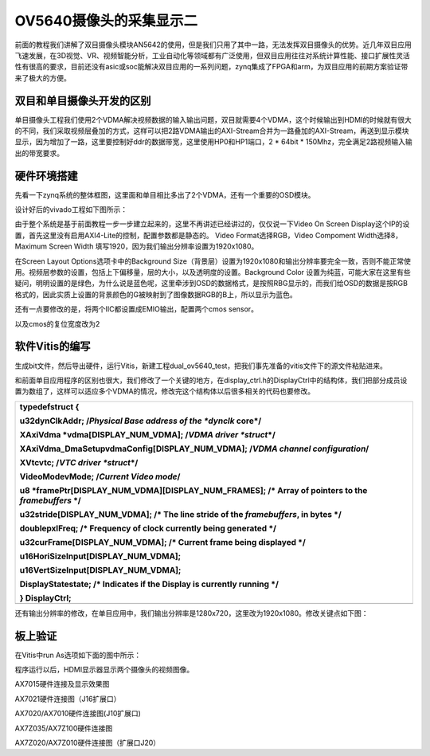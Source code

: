 OV5640摄像头的采集显示二
==========================

前面的教程我们讲解了双目摄像头模块AN5642的使用，但是我们只用了其中一路，无法发挥双目摄像头的优势。近几年双目应用飞速发展，在3D视觉、VR、视频智能分析，工业自动化等领域都有广泛使用，但双目应用往往对系统计算性能、接口扩展性灵活性有很高的要求，目前还没有asic或soc能解决双目应用的一系列问题，zynq集成了FPGA和arm，为双目应用的前期方案验证带来了极大的方便。

.. image:: images/18_media/image1.png
   :alt: QQ截图20170208155400.bmp
   :width: 4.44792in
   :height: 3.27083in

双目和单目摄像头开发的区别
--------------------------

单目摄像头工程我们使用2个VDMA解决视频数据的输入输出问题，双目就需要4个VDMA，这个时候输出到HDMI的时候就有很大的不同，我们采取视频层叠加的方式，这样可以把2路VDMA输出的AXI-Stream合并为一路叠加的AXI-Stream，再送到显示模块显示，因为增加了一路，这里要控制好ddr的数据带宽，这里使用HP0和HP1端口，2
\* 64bit \* 150Mhz，完全满足2路视频输入输出的带宽要求。

硬件环境搭建
------------

先看一下zynq系统的整体框图，这里面和单目相比多出了2个VDMA，还有一个重要的OSD模块。

.. image:: images/18_media/image2.png

设计好后的vivado工程如下图所示：

.. image:: images/18_media/image3.png
   :width: 6.00417in
   :height: 2.91049in

由于整个系统是基于前面教程一步一步建立起来的，这里不再讲述已经讲过的，仅仅说一下Video
On Screen
Display这个IP的设置，首先这里没有启用AXI4-Lite的控制，配置参数都是静态的。
Video Format选择RGB，Video Compoment Width选择8，Maximum Screen Width
填写1920，因为我们输出分辨率设置为1920x1080。

.. image:: images/18_media/image4.png
   :width: 4.98467in
   :height: 3.69358in

在Screen Layout Options选项卡中的Background
Size（背景层）设置为1920x1080和输出分辨率要完全一致，否则不能正常使用。视频层参数的设置，包括上下偏移量，层的大小，以及透明度的设置。Background
Color
设置为纯蓝，可能大家在这里有些疑问，明明设置的是绿色，为什么说是蓝色呢，这里牵涉到OSD的数据格式，是按照RBG显示的，而我们给OSD的数据是按RGB格式的，因此实质上设置的背景颜色的G被映射到了图像数据RGB的B上，所以显示为蓝色。

.. image:: images/18_media/image5.png
   :width: 5.12649in
   :height: 3.79881in

还有一点要修改的是，将两个IIC都设置成EMIO输出，配置两个cmos sensor。

.. image:: images/18_media/image6.png
   :width: 3.19057in
   :height: 1.82187in

以及cmos的复位宽度改为2

.. image:: images/18_media/image7.png
   :width: 5.15374in
   :height: 3.71002in

软件Vitis的编写
---------------

生成bit文件，然后导出硬件，运行Vitis，新建工程dual_ov5640_test，把我们事先准备的vitis文件下的源文件粘贴进来。

.. image:: images/18_media/image8.png
   :alt: IMG_256
   :width: 2.79444in
   :height: 3.22083in

.. image:: images/18_media/image9.png
   :width: 3.29306in
   :height: 3.69097in

和前面单目应用程序的区别也很大，我们修改了一个关键的地方，在display_ctrl.h的DisplayCtrl中的结构体，我们把部分成员设置为数组了，这样可以适应多个VDMA的情况，修改完这个结构体以后很多相关的代码也要修改。

+-----------------------------------------------------------------------+
| **typedefstruct** {                                                   |
|                                                                       |
| u32dynClkAddr; /*Physical Base address of the *dynclk* core*/         |
|                                                                       |
| XAxiVdma \*vdma[DISPLAY_NUM_VDMA]; /*VDMA driver *struct*\ \*/        |
|                                                                       |
| XAxiVdma_DmaSetupvdmaConfig[DISPLAY_NUM_VDMA]; /*VDMA channel         |
| configuration*/                                                       |
|                                                                       |
| XVtcvtc; /*VTC driver *struct*\ \*/                                   |
|                                                                       |
| VideoModevMode; /*Current Video mode*/                                |
|                                                                       |
| u8 \*framePtr[DISPLAY_NUM_VDMA][DISPLAY_NUM_FRAMES]; /\* Array of     |
| pointers to the *framebuffers* \*/                                    |
|                                                                       |
| u32stride[DISPLAY_NUM_VDMA]; /\* The line stride of the               |
| *framebuffers*, in bytes \*/                                          |
|                                                                       |
| **double**\ pxlFreq; /\* Frequency of clock currently being generated |
| \*/                                                                   |
|                                                                       |
| u32curFrame[DISPLAY_NUM_VDMA]; /\* Current frame being displayed \*/  |
|                                                                       |
| u16HoriSizeInput[DISPLAY_NUM_VDMA];                                   |
|                                                                       |
| u16VertSizeInput[DISPLAY_NUM_VDMA];                                   |
|                                                                       |
| DisplayStatestate; /\* Indicates if the Display is currently running  |
| \*/                                                                   |
|                                                                       |
| } DisplayCtrl;                                                        |
+=======================================================================+
+-----------------------------------------------------------------------+

还有输出分辨率的修改，在单目应用中，我们输出分辨率是1280x720，这里改为1920x1080。修改关键点如下图：

.. image:: images/18_media/image10.png
   :width: 5.00024in
   :height: 2.83373in

板上验证
--------

在Vitis中run As选项如下面的图中所示：

.. image:: images/18_media/image11.png
   :width: 5.22129in
   :height: 3.4398in

程序运行以后，HDMI显示器显示两个摄像头的视频图像。

.. image:: images/18_media/image12.png
   :width: 4.34562in
   :height: 5.17591in

AX7015硬件连接及显示效果图

.. image:: images/18_media/image13.png
   :width: 4.76307in
   :height: 3.33063in

AX7021硬件连接图（J16扩展口）

.. image:: images/18_media/image14.png
   :width: 4.36386in
   :height: 5.04227in

AX7020/AX7010硬件连接图(J10扩展口)

.. image:: images/18_media/image15.png
   :width: 6.00417in
   :height: 3.65235in

AX7Z035/AX7Z100硬件连接图

.. image:: images/18_media/image16.png
   :width: 6.00417in
   :height: 4.59792in

AX7Z020/AX7Z010硬件连接图（扩展口J20）
